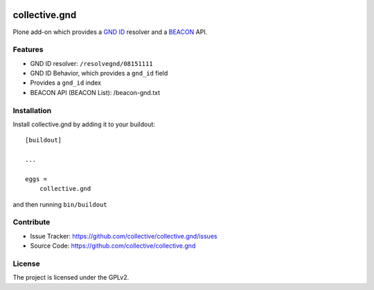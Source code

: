 .. image:: https://secure.travis-ci.org/collective/collective.gnd.png?branch=master
    :target: http://travis-ci.org/collective/collective.gnd

.. image:: https://coveralls.io/repos/github/collective/collective.gnd/badge.svg?branch=master
    :target: https://coveralls.io/github/collective/collective.gnd?branch=master
    :alt: Coveralls

.. image:: https://img.shields.io/pypi/l/collective.gnd.svg
    :target: https://pypi.python.org/pypi/collective.gnd/
    :alt: License

.. image:: https://badges.gitter.im/collective/collective.gnd.svg
   :alt: Join the chat at https://gitter.im/collective/collective.gnd
   :target: https://gitter.im/collective/collective.gnd?utm_source=badge&utm_medium=badge&utm_campaign=pr-badge&utm_content=badge


==============
collective.gnd
==============

Plone add-on which provides a `GND ID <https://www.wikidata.org/wiki/Property:P227>`_ resolver and a `BEACON <http://gbv.github.io/beaconspec/>`_ API.

Features
--------

- GND ID resolver: ``/resolvegnd/08151111``
- GND ID Behavior, which provides a ``gnd_id`` field
- Provides a ``gnd_id`` index
- BEACON API (BEACON List): /beacon-gnd.txt


Installation
------------

Install collective.gnd by adding it to your buildout::

    [buildout]

    ...

    eggs =
        collective.gnd


and then running ``bin/buildout``


Contribute
----------

- Issue Tracker: https://github.com/collective/collective.gnd/issues
- Source Code: https://github.com/collective/collective.gnd


License
-------

The project is licensed under the GPLv2.
